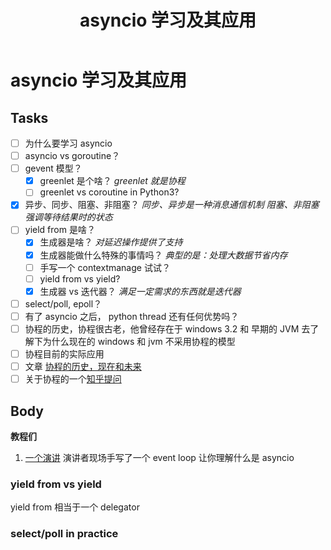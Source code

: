 #+title:     asyncio 学习及其应用
#+HTML_HEAD: <link rel="stylesheet" title="Standard" href="https://orgmode.org/worg/style/worg.css" type="text/css">
#+HTML_HEAD: <link rel="alternate stylesheet" title="Zenburn" href="https://orgmode.org/worg/style/worg-zenburn.css" type="text/css">
#+HTML_HEAD: <link rel="alternate stylesheet" title="Classic" href="https://orgmode.org/worg/style/worg-classic.css" type="text/css">
#+startup:    align fold nodlcheck hidestars oddeven intestate
#+options:    H:3 num:nil toc:t \n:nil ::t |:t ^:t -:t f:t *:t tex:t d:(HIDE) tags:not-in-toc


* asyncio 学习及其应用

** Tasks
   :PROPERTIES:
   :CUSTOM_ID: tasks
   :END:
- [ ] 为什么要学习 asyncio
- [ ] asyncio vs goroutine？
- [-] gevent 模型？
  - [X] greenlet 是个啥？ /greenlet 就是协程/
  - [ ] greenlet vs coroutine in Python3?
- [X] 异步、同步、阻塞、非阻塞？
  /同步、异步是一种消息通信机制/
  /阻塞、非阻塞强调等待结果时的状态/
- [-] yield from 是啥？
  - [X] 生成器是啥？ /对延迟操作提供了支持/
  - [X] 生成器能做什么特殊的事情吗？ /典型的是：处理大数据节省内存/
  - [ ] 手写一个 contextmanage 试试？
  - [ ] yield from vs yield? 
  - [X] 生成器 vs 迭代器？ /满足一定需求的东西就是迭代器/
- [ ] select/poll, epoll？
- [ ] 有了 asyncio 之后， python thread 还有任何优势吗？
- [ ] 协程的历史，协程很古老，他曾经存在于 windows 3.2 和 早期的 JVM
  去了解下为什么现在的 windows 和 jvm 不采用协程的模型
- [ ] 协程目前的实际应用
- [ ] 文章 [[https://link.zhihu.com/?target=http%3A//blog.youxu.info/2014/12/04/coroutine/][协程的历史，现在和未来]]
- [ ] 关于协程的一个[[https://www.zhihu.com/question/32218874][知乎提问]]

** Body

*教程们*

1. [[https://www.youtube.com/watch?v=ZzfHjytDceU][一个演讲]] 演讲者现场手写了一个 event loop 让你理解什么是 asyncio

*** yield from vs yield
yield from 相当于一个 delegator

*** select/poll in practice

#+BEGIN_SRC python
#+END_SRC
